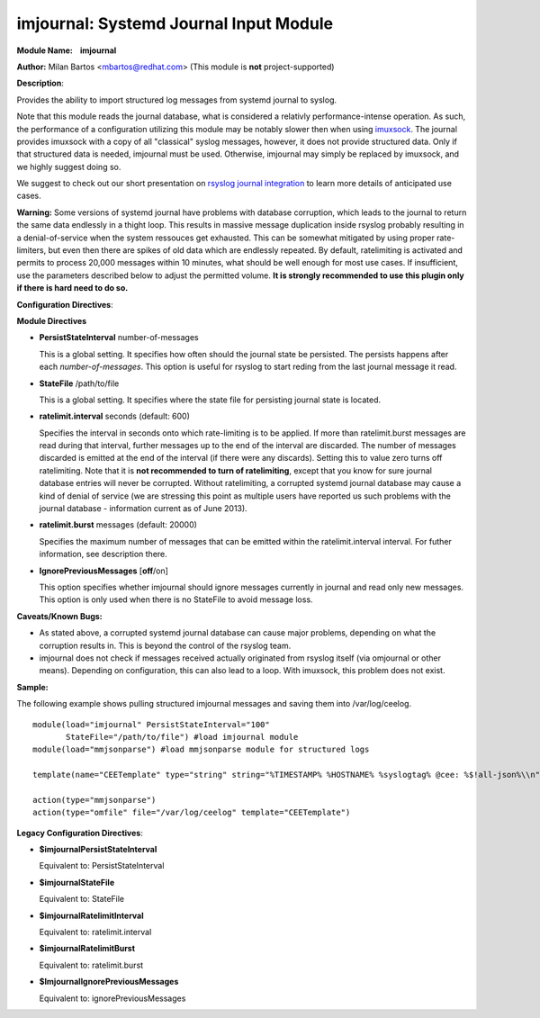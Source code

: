 imjournal: Systemd Journal Input Module
=======================================

**Module Name:    imjournal**

**Author:** Milan Bartos <mbartos@redhat.com> (This module is **not**
project-supported)

**Description**:

Provides the ability to import structured log messages from systemd
journal to syslog.

Note that this module reads the journal database, what is considered a
relativly performance-intense operation. As such, the performance of a
configuration utilizing this module may be notably slower then when
using `imuxsock <imuxsock.html>`_. The journal provides imuxsock with a
copy of all "classical" syslog messages, however, it does not provide
structured data. Only if that structured data is needed, imjournal must be used.
Otherwise, imjournal may simply be replaced by imuxsock, and we highly
suggest doing so.

We suggest to check out our short presentation on `rsyslog journal
integration <http://youtu.be/GTS7EuSdFKE>`_ to learn more details of
anticipated use cases.

**Warning:** Some versions of systemd journal have problems with
database corruption, which leads to the journal to return the same data
endlessly in a thight loop. This results in massive message duplication
inside rsyslog probably resulting in a denial-of-service when the system
ressouces get exhausted. This can be somewhat mitigated by using proper
rate-limiters, but even then there are spikes of old data which are
endlessly repeated. By default, ratelimiting is activated and permits to
process 20,000 messages within 10 minutes, what should be well enough
for most use cases. If insufficient, use the parameters described below
to adjust the permitted volume. **It is strongly recommended to use this
plugin only if there is hard need to do so.**

**Configuration Directives**:

**Module Directives**

-  **PersistStateInterval** number-of-messages

   This is a global setting. It specifies how often should the journal
   state be persisted. The persists happens after each
   *number-of-messages*. This option is useful for rsyslog to start
   reding from the last journal message it read.

-  **StateFile** /path/to/file

   This is a global setting. It specifies where the state file for
   persisting journal state is located.

-  **ratelimit.interval** seconds (default: 600)

   Specifies the interval in seconds onto which rate-limiting is to be
   applied. If more than ratelimit.burst messages are read during that
   interval, further messages up to the end of the interval are
   discarded. The number of messages discarded is emitted at the end of
   the interval (if there were any discards).
   Setting this to value zero turns off ratelimiting. Note that it is
   **not recommended to turn of ratelimiting**, except that you know for
   sure journal database entries will never be corrupted. Without
   ratelimiting, a corrupted systemd journal database may cause a kind
   of denial of service (we are stressing this point as multiple users
   have reported us such problems with the journal database -
   information current as of June 2013).

-  **ratelimit.burst** messages (default: 20000)

   Specifies the maximum number of messages that can be emitted within
   the ratelimit.interval interval. For futher information, see
   description there.

-  **IgnorePreviousMessages** [**off**/on]

   This option specifies whether imjournal should ignore messages
   currently in journal and read only new messages. This option is only
   used when there is no StateFile to avoid message loss.

**Caveats/Known Bugs:**

- As stated above, a corrupted systemd journal database can cause major
  problems, depending on what the corruption results in. This is beyond
  the control of the rsyslog team.

- imjournal does not check if messages received actually originated
  from rsyslog itself (via omjournal or other means). Depending on
  configuration, this can also lead to a loop. With imuxsock, this
  problem does not exist.

**Sample:**

The following example shows pulling structured imjournal messages and
saving them into /var/log/ceelog.

::

  module(load="imjournal" PersistStateInterval="100"
         StateFile="/path/to/file") #load imjournal module
  module(load="mmjsonparse") #load mmjsonparse module for structured logs

  template(name="CEETemplate" type="string" string="%TIMESTAMP% %HOSTNAME% %syslogtag% @cee: %$!all-json%\\n" ) #template for messages

  action(type="mmjsonparse")
  action(type="omfile" file="/var/log/ceelog" template="CEETemplate")

**Legacy Configuration Directives**:

-  **$imjournalPersistStateInterval**

   Equivalent to: PersistStateInterval

-  **$imjournalStateFile**

   Equivalent to: StateFile

-  **$imjournalRatelimitInterval**

   Equivalent to: ratelimit.interval

-  **$imjournalRatelimitBurst**

   Equivalent to: ratelimit.burst

-  **$ImjournalIgnorePreviousMessages**

   Equivalent to: ignorePreviousMessages

